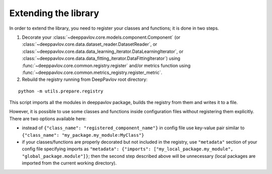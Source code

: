 Extending the library
=====================

In order to extend the library, you need to register your classes and functions; it is done in two steps.

1. Decorate your :class:`~deeppavlov.core.models.component.Component`
   (or :class:`~deeppavlov.core.data.dataset_reader.DatasetReader`,
   or :class:`~deeppavlov.core.data.data_learning_iterator.DataLearningIterator`,
   or :class:`~deeppavlov.core.data.data_fitting_iterator.DataFittingIterator`)
   using :func:`~deeppavlov.core.common.registry.register` and/or metrics function
   using :func:`~deeppavlov.core.common.metrics_registry.register_metric`.

2. Rebuild the registry running from DeepPavlov root directory:

::

    python -m utils.prepare.registry

This script imports all the modules in deeppavlov package, builds the registry from them and writes it to a file.


However, it is possible to use some classes and functions inside configuration files without registering them explicitly.
There are two options available here:

- instead of ``{"class_name": "registered_component_name"}`` in config file use key-value pair similar to
  ``{"class_name": "my_package.my_module:MyClass"}``

- if your classes/functions are properly decorated but not included in the registry, use ``"metadata"`` section of
  your config file specifying imports as ``"metadata": {"imports": ["my_local_package.my_module", "global_package.module"]}``;
  then the second step described above will be unnecessary (local packages are imported from the current working
  directory).
